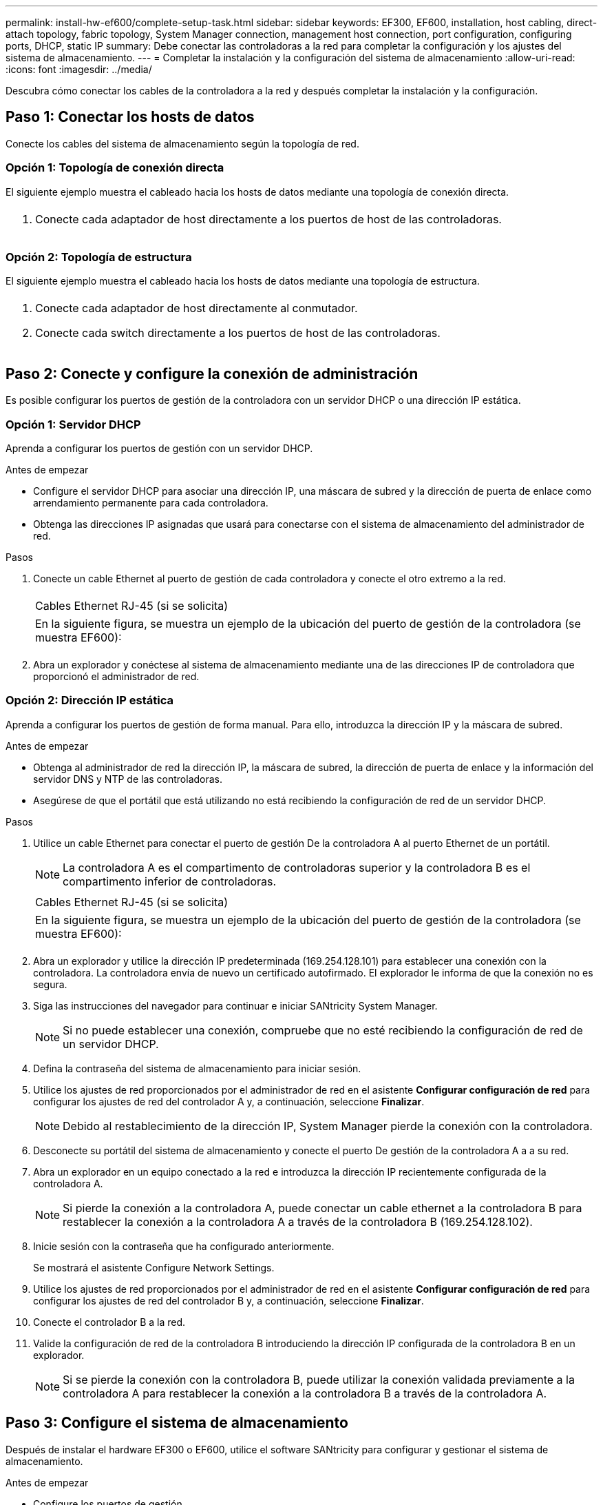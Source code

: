 ---
permalink: install-hw-ef600/complete-setup-task.html 
sidebar: sidebar 
keywords: EF300, EF600, installation, host cabling, direct-attach topology, fabric topology, System Manager connection, management host connection, port configuration, configuring ports, DHCP, static IP 
summary: Debe conectar las controladoras a la red para completar la configuración y los ajustes del sistema de almacenamiento. 
---
= Completar la instalación y la configuración del sistema de almacenamiento
:allow-uri-read: 
:icons: font
:imagesdir: ../media/


[role="lead"]
Descubra cómo conectar los cables de la controladora a la red y después completar la instalación y la configuración.



== Paso 1: Conectar los hosts de datos

Conecte los cables del sistema de almacenamiento según la topología de red.



=== Opción 1: Topología de conexión directa

El siguiente ejemplo muestra el cableado hacia los hosts de datos mediante una topología de conexión directa.

|===


 a| 
image:../media/direct_topo.png[""]
 a| 
. Conecte cada adaptador de host directamente a los puertos de host de las controladoras.


|===


=== Opción 2: Topología de estructura

El siguiente ejemplo muestra el cableado hacia los hosts de datos mediante una topología de estructura.

|===


 a| 
image:../media/fabric_topo.png[""]
 a| 
. Conecte cada adaptador de host directamente al conmutador.
. Conecte cada switch directamente a los puertos de host de las controladoras.


|===


== Paso 2: Conecte y configure la conexión de administración

Es posible configurar los puertos de gestión de la controladora con un servidor DHCP o una dirección IP estática.



=== Opción 1: Servidor DHCP

Aprenda a configurar los puertos de gestión con un servidor DHCP.

.Antes de empezar
* Configure el servidor DHCP para asociar una dirección IP, una máscara de subred y la dirección de puerta de enlace como arrendamiento permanente para cada controladora.
* Obtenga las direcciones IP asignadas que usará para conectarse con el sistema de almacenamiento del administrador de red.


.Pasos
. Conecte un cable Ethernet al puerto de gestión de cada controladora y conecte el otro extremo a la red.
+
|===


 a| 
image:../media/cable_ethernet_inst-hw-ef600.png[""]
 a| 
Cables Ethernet RJ-45 (si se solicita)

|===
+
|===


 a| 
En la siguiente figura, se muestra un ejemplo de la ubicación del puerto de gestión de la controladora (se muestra EF600):



 a| 
image:../media/ethernet_callout.png[""]

|===
. Abra un explorador y conéctese al sistema de almacenamiento mediante una de las direcciones IP de controladora que proporcionó el administrador de red.




=== Opción 2: Dirección IP estática

Aprenda a configurar los puertos de gestión de forma manual. Para ello, introduzca la dirección IP y la máscara de subred.

.Antes de empezar
* Obtenga al administrador de red la dirección IP, la máscara de subred, la dirección de puerta de enlace y la información del servidor DNS y NTP de las controladoras.
* Asegúrese de que el portátil que está utilizando no está recibiendo la configuración de red de un servidor DHCP.


.Pasos
. Utilice un cable Ethernet para conectar el puerto de gestión De la controladora A al puerto Ethernet de un portátil.
+

NOTE: La controladora A es el compartimento de controladoras superior y la controladora B es el compartimento inferior de controladoras.

+
|===


 a| 
image:../media/cable_ethernet_inst-hw-ef600.png[""]
 a| 
Cables Ethernet RJ-45 (si se solicita)

|===
+
|===


 a| 
En la siguiente figura, se muestra un ejemplo de la ubicación del puerto de gestión de la controladora (se muestra EF600):



 a| 
image:../media/ethernet_callout.png[""]

|===
. Abra un explorador y utilice la dirección IP predeterminada (169.254.128.101) para establecer una conexión con la controladora. La controladora envía de nuevo un certificado autofirmado. El explorador le informa de que la conexión no es segura.
. Siga las instrucciones del navegador para continuar e iniciar SANtricity System Manager.
+

NOTE: Si no puede establecer una conexión, compruebe que no esté recibiendo la configuración de red de un servidor DHCP.

. Defina la contraseña del sistema de almacenamiento para iniciar sesión.
. Utilice los ajustes de red proporcionados por el administrador de red en el asistente *Configurar configuración de red* para configurar los ajustes de red del controlador A y, a continuación, seleccione *Finalizar*.
+

NOTE: Debido al restablecimiento de la dirección IP, System Manager pierde la conexión con la controladora.

. Desconecte su portátil del sistema de almacenamiento y conecte el puerto De gestión de la controladora A a a su red.
. Abra un explorador en un equipo conectado a la red e introduzca la dirección IP recientemente configurada de la controladora A.
+

NOTE: Si pierde la conexión a la controladora A, puede conectar un cable ethernet a la controladora B para restablecer la conexión a la controladora A a través de la controladora B (169.254.128.102).

. Inicie sesión con la contraseña que ha configurado anteriormente.
+
Se mostrará el asistente Configure Network Settings.

. Utilice los ajustes de red proporcionados por el administrador de red en el asistente *Configurar configuración de red* para configurar los ajustes de red del controlador B y, a continuación, seleccione *Finalizar*.
. Conecte el controlador B a la red.
. Valide la configuración de red de la controladora B introduciendo la dirección IP configurada de la controladora B en un explorador.
+

NOTE: Si se pierde la conexión con la controladora B, puede utilizar la conexión validada previamente a la controladora A para restablecer la conexión a la controladora B a través de la controladora A.





== Paso 3: Configure el sistema de almacenamiento

Después de instalar el hardware EF300 o EF600, utilice el software SANtricity para configurar y gestionar el sistema de almacenamiento.

.Antes de empezar
* Configure los puertos de gestión.
* Verifique y registre su contraseña y direcciones IP.


.Pasos
. Conecte la controladora a un explorador web.
. Use el administrador del sistema de SANtricity para gestionar el sistema de almacenamiento de las series EF300 o EF600. Consulte la ayuda en línea incluida con System Manager.
+
|===


 a| 
image:../media/management_station_inst-hw-ef600_g2285.png[""]
 a| 
Para acceder a System Manager, utilice las mismas direcciones IP que se usaron para configurar los puertos de gestión.

|===


Si está cableando el EF300 para la expansión SAS, consulte link:../maintenance-ef600/index.html["Mantenimiento de hardware de EF600"] Para la instalación de la tarjeta de expansión SAS y el link:../install-hw-cabling/index.html["Cableado de hardware E-Series"] Para cableado de ampliación SAS.
